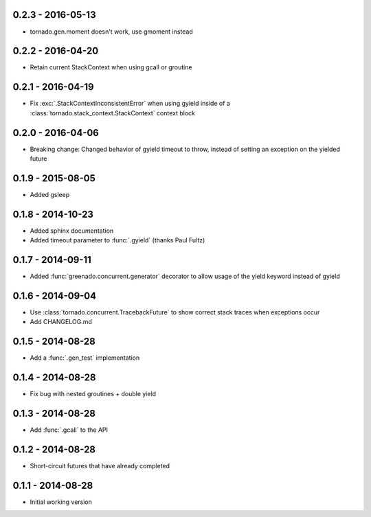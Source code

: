 0.2.3 - 2016-05-13
------------------
* tornado.gen.moment doesn't work, use gmoment instead

0.2.2 - 2016-04-20
------------------
* Retain current StackContext when using gcall or groutine

0.2.1 - 2016-04-19
------------------
* Fix :exc:`.StackContextInconsistentError` when using gyield inside of a
  :class:`tornado.stack_context.StackContext` context block

0.2.0 - 2016-04-06
------------------
* Breaking change: Changed behavior of gyield timeout to throw, instead of
  setting an exception on the yielded future

0.1.9 - 2015-08-05
------------------
* Added gsleep

0.1.8 - 2014-10-23
------------------
* Added sphinx documentation
* Added timeout parameter to :func:`.gyield` (thanks Paul Fultz)

0.1.7 - 2014-09-11
------------------
* Added :func:`greenado.concurrent.generator` decorator to allow usage of the
  yield keyword instead of gyield

0.1.6 - 2014-09-04
------------------
* Use :class:`tornado.concurrent.TracebackFuture` to show correct stack traces
  when exceptions occur
* Add CHANGELOG.md

0.1.5 - 2014-08-28
------------------
* Add a :func:`.gen_test` implementation

0.1.4 - 2014-08-28
------------------
* Fix bug with nested groutines + double yield

0.1.3 - 2014-08-28
------------------
* Add :func:`.gcall` to the API

0.1.2 - 2014-08-28
------------------
* Short-circuit futures that have already completed

0.1.1 - 2014-08-28
------------------
* Initial working version
